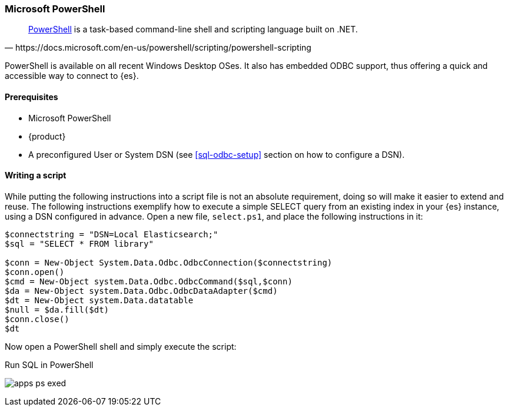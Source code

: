 [role="xpack"]
[testenv="platinum"]
[[sql-odbc-applications-ps1]]
=== Microsoft PowerShell

[quote, https://docs.microsoft.com/en-us/powershell/scripting/powershell-scripting]
____
https://docs.microsoft.com/en-us/powershell/[PowerShell] is a task-based command-line shell and scripting language built on .NET.
____

PowerShell is available on all recent Windows Desktop OSes. It also has embedded ODBC support, thus offering a quick and accessible way to
connect to {es}.

==== Prerequisites

* Microsoft PowerShell
* {product}
* A preconfigured User or System DSN (see <<sql-odbc-setup>> section on how to configure a DSN).

==== Writing a script

While putting the following instructions into a script file is not an absolute requirement, doing so will make it easier to extend and
reuse. The following instructions exemplify how to execute a simple SELECT query from an existing index in your {es} instance, using a DSN
configured in advance. Open a new file, `select.ps1`, and place the following instructions in it:

["source","powershell",subs="attributes,callouts"]
--------------------------------------------
$connectstring = "DSN=Local Elasticsearch;"
$sql = "SELECT * FROM library"

$conn = New-Object System.Data.Odbc.OdbcConnection($connectstring)
$conn.open()
$cmd = New-Object system.Data.Odbc.OdbcCommand($sql,$conn)
$da = New-Object system.Data.Odbc.OdbcDataAdapter($cmd)
$dt = New-Object system.Data.datatable
$null = $da.fill($dt)
$conn.close()
$dt
--------------------------------------------

Now open a PowerShell shell and simply execute the script:

[[apps_excel_exed]]
.Run SQL in PowerShell
image:images/apps_ps_exed.png[]


// vim: set noet fenc=utf-8 ff=dos sts=0 sw=4 ts=4 tw=138 columns=140
